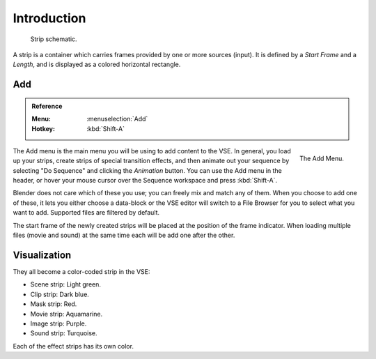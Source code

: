 
************
Introduction
************

.. figure:: /images/editors_vse_sequencer_strips_introduction_strip-graphic.svg

   Strip schematic.

   .. TODO2.8(sequencer): rename hard offset -> hold offset

A strip is a container which carries frames provided by one or more sources (input).
It is defined by a *Start Frame* and a *Length*, and is displayed as a colored horizontal rectangle.


Add
===

.. admonition:: Reference
   :class: refbox

   :Menu:      :menuselection:`Add`
   :Hotkey:    :kbd:`Shift-A`

.. figure:: /images/editors_vse_sequencer_strips_introduction_add-menu.png
   :align: right

   The Add Menu.

The Add menu is the main menu you will be using to add content to the VSE.
In general, you load up your strips, create strips of special transition effects,
and then animate out your sequence by selecting "Do Sequence" and clicking the *Animation* button.
You can use the Add menu in the header,
or hover your mouse cursor over the Sequence workspace and press :kbd:`Shift-A`.

Blender does not care which of these you use; you can freely mix and match any of them.
When you choose to add one of these, it lets you either choose a data-block or
the VSE editor will switch to a File Browser for you to select what you want to add.
Supported files are filtered by default.

The start frame of the newly created strips will be placed at the position of the frame indicator.
When loading multiple files (movie and sound) at the same time each will be add one after the other.


Visualization
=============

They all become a color-coded strip in the VSE:

- Scene strip: Light green.
- Clip strip: Dark blue.
- Mask strip: Red.
- Movie strip: Aquamarine.
- Image strip: Purple.
- Sound strip: Turquoise.

Each of the effect strips has its own color.
